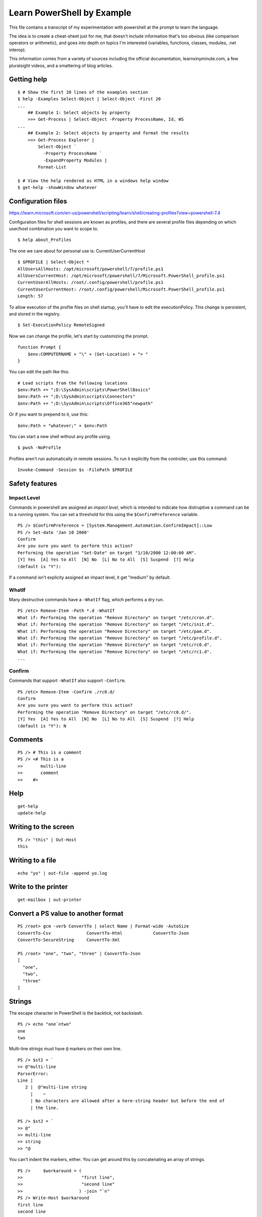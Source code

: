 *****************************
 Learn PowerShell by Example
*****************************
This file contains a transcript of my experimentation
with powershell at the prompt to learn the language.

The idea is to create a cheat-sheet just for me, that
doesn't include information that's too obvious (like
comparison operators or arithmetic), and goes into
depth on topics I'm interested (variables, functions,
classes, modules, .net interop).

This information comes from a variety of sources
including the official documentation, learnxinyminute.com,
a few pluralsight videos, and a smattering of blog articles.


Getting help
------------
::


  $ # Show the first 20 lines of the examples section
  $ help -Examples Select-Object | Select-Object -First 20
  ...
      ## Example 1: Select objects by property
      >>> Get-Process | Select-Object -Property ProcessName, Id, WS
  ...
      ## Example 2: Select objects by property and format the results
      >>> Get-Process Explorer |
          Select-Object `
            -Property ProcessName `
            -ExpandProperty Modules |
          Format-List

  $ # View the help rendered as HTML in a windows help window
  $ get-help -showWindow whatever


Configuration files
-------------------
https://learn.microsoft.com/en-us/powershell/scripting/learn/shell/creating-profiles?view=powershell-7.4

Configuration files for shell sessions are known as profiles,
and there are several profile files depending on which
user/host combination you want to scope to.

::

  $ help about_Profiles

The one we care about for personal use is: CurrentUserCurrentHost

::

  $ $PROFILE | Select-Object *
  AllUsersAllHosts: /opt/microsoft/powershell/7/profile.ps1
  AllUsersCurrentHost: /opt/microsoft/powershell/7/Microsoft.PowerShell_profile.ps1
  CurrentUserAllHosts: /root/.config/powershell/profile.ps1
  CurrentUserCurrentHost: /root/.config/powershell/Microsoft.PowerShell_profile.ps1
  Length: 57


To allow execution of the profile files on shell startup, you'll
have to edit the executionPolicy. This change is persistent, and
stored in the registry.

::

  $ Set-ExecutionPolicy RemoteSigned


Now we can change the profile, let's start by customizing the
prompt.

::

    function Prompt {
        $env:COMPUTERNAME + "\" + (Get-Location) + "> "
    }

You can edit the path like this:

::

  # Load scripts from the following locations
  $env:Path += ";D:\SysAdmin\scripts\PowerShellBasics"
  $env:Path += ";D:\SysAdmin\scripts\Connectors"
  $env:Path += ";D:\SysAdmin\scripts\Office365"newpath"

Or if you want to prepend to it, use this:

::

  $env:Path = "whatever;" + $env:Path

You can start a new shell without any profile using.

::

  $ pwsh -NoProfile

Profiles aren't run automatically in remote sessions. To run it explicitly
from the controller, use this command:

::

  Invoke-Command -Session $s -FilePath $PROFILE


Safety features
---------------

Impact Level
^^^^^^^^^^^^
Commands in powershell are assigned an *impact level*, which is intended
to indicate how distruptive a command can be to a running system.
You can set a threshold for this using the ``$ConfirmPreference`` variable.

::

  PS /> $ConfirmPreference = [System.Management.Automation.ConfirmImpact]::Low
  PS /> Set-date 'Jan 10 2000'
  Confirm
  Are you sure you want to perform this action?
  Performing the operation "Set-Date" on target "1/10/2000 12:00:00 AM".
  [Y] Yes  [A] Yes to All  [N] No  [L] No to All  [S] Suspend  [?] Help
  (default is "Y"):

If a command isn't explicity assigned an impact level, it get "medium" by default.

WhatIf
^^^^^^
Many destructive commands have a ``-WhatIf`` flag, which performs a dry run.
::

  PS /etc> Remove-Item -Path *.d -WhatIf
  What if: Performing the operation "Remove Directory" on target "/etc/cron.d".
  What if: Performing the operation "Remove Directory" on target "/etc/init.d".
  What if: Performing the operation "Remove Directory" on target "/etc/pam.d".
  What if: Performing the operation "Remove Directory" on target "/etc/profile.d".
  What if: Performing the operation "Remove Directory" on target "/etc/rc0.d".
  What if: Performing the operation "Remove Directory" on target "/etc/rc1.d".
  ...

Confirm
^^^^^^^
Commands that support ``-WhatIf`` also support ``-Confirm``.

::

  PS /etc> Remove-Item -Confirm ./rc0.d/
  Confirm
  Are you sure you want to perform this action?
  Performing the operation "Remove Directory" on target "/etc/rc0.d/".
  [Y] Yes  [A] Yes to All  [N] No  [L] No to All  [S] Suspend  [?] Help
  (default is "Y"): N

Comments
--------
::

  PS /> # This is a comment
  PS /> <# This is a
  >>       multi-line
  >>       comment
  >>    #>


Help
----
::

  get-help
  update-help


Writing to the screen
---------------------
::

  PS /> "this" | Out-Host
  this


Writing to a file
-----------------
::

  echo "yo" | out-file -append yo.log

Write to the printer
--------------------
::

  get-mailbox | out-printer

Convert a PS value to another format
------------------------------------
::

  PS /root> gcm -verb ConvertTo | select Name | Format-wide -AutoSize
  ConvertTo-Csv              ConvertTo-Html            ConvertTo-Json
  ConvertTo-SecureString     ConvertTo-Xml

  PS /root> "one", "two", "three" | ConvertTo-Json
  [
    "one",
    "two",
    "three"
  ]

Strings
-------
The escape character in PowerShell is the backtick, not backslash.
::

  PS /> echo "one`ntwo"
  one
  two

Multi-line strings must have ``@`` markers on their own line.
::


  PS /> $st2 = `
  >> @"multi-line
  ParserError:
  Line |
     2 |  @"multi-line string
       |    ~
       | No characters are allowed after a here-string header but before the end of
       | the line.

  PS /> $st2 = `
  >> @"
  >> multi-line
  >> string
  >> "@

You can't indent the markers, either.
You can get around this by concatenating an array of strings.

::

  PS />     $workaround = (
  >>                       "first line",
  >>                       "second line"
  >>                      ) -join "`n"
  PS /> Write-Host $workaround
  first line
  second line

You can even omit the commas.


Control-Flow Constructs
-----------------------
::

  # selection
  0 ? 'yes' : 'no'
  if ($cond) { } elseif ($cond2) { } else { }
  switch ($var) {
      'Val1' { }
      'Val2' { }
      default { }
  }

  # loops
  for ($i = 0; $i -lt $limit; $i++) { }
  foreach ($item in $collection) { }
  while ($cond) { }
  do { } while ($cond)
  do { } until ($cond)

  # keywords
  break      # exit loop/switch
  continue   # skip to next iteration
  return     # exit with optional value

  # exception handling
  try { } catch { } finally { }


Program structuring mechanisms
------------------------
::

  # classes
  class MyClass {
      [string]$Property
      MyClass([string]$param) { $this.Property = $param }  # Constructor
      [void] MyMethod() { "Method executed: $($this.Property)" }
  }
  $myObject = [MyClass]::new("Hello")
  $myObject.MyMethod()  # Outputs: Method executed: Hello


  # modules (put this in a .psm1 file)
  function MyFunction {
      "Function executed"
  }
  Export-ModuleMember -Function MyFunction
  # Importing a module (if this were in ExampleModule.psm1):
  # Import-Module ./ExampleModule.psm1
  # MyFunction()  # Outputs: Function executed


  # functions
  function Greet-User { param($Name) "Hello, $Name!" }
  Greet-User -Name "Chris"  # Outputs: Hello, Chris!


  # scriptblocks
  $myScriptBlock = { param($x) $x * $x }
  &$myScriptBlock -x 5  # Outputs: 25

  # generics
  # https://learn.microsoft.com/en-us/powershell/module/microsoft.powershell.core/about/about_calling_generic_methods?view=powershell-7.4


Classes
-------
What's the difference between an initialization method and a regular method?
Nothing, init methods just set properties. That's all. That's the difference.

::

  ·∾ class Tree {
   ⋮  [Int]$Height
   ⋮  [Int]$Age
   ⋮  [String]$Color
   ⋮ }

  # There are three ways to construct an object from a class.
  ·∾ $tree1 = New-Object Tree
  ·∾ $tree1.Height = 10; $tree1.Age = 5; $tree1.Color = "Red"
  ·∾ $tree2 = [Tree]::new()
  ·∾ $tree2.Height = 20; $tree2.Age = 10; $tree2.Color = "Green"
  ·∾ $tree4 = [Tree]::new(@{"Height" = 30; "Age" = 15; "Color" = "Blue"})
  ·∾ $tree4 = [Tree]@{"Height" = 30; "Age" = 15; "Color" = "Blue"}

  ·∾ $tree1
  Height Age Color
  ------ --- -----
      10   5 Red

  ·∾ $tree2
  Height Age Color
  ------ --- -----
      20  10 Green

  ·∾ $tree3
  Height Age Color
  ------ --- -----
      30  15 Blue

  ·∾ $tree4
  Height Age Color
  ------ --- -----
      30  15 Blue

  # Get all members of a class
  ·∾ [System.Math] | Get-Member -Static -MemberType All

  ·∾ class Tree {
   ⋮   [Int]$Height
   ⋮   [Int]$Age
   ⋮   [String]$Color
   ⋮
   ⋮   Tree() {
   ⋮     $this.Height = 1
   ⋮     $this.Age = 0
   ⋮     $this.Color = "Green"
   ⋮   }
   ⋮
   ⋮   Tree([Int]$Height, [Int]$Age, [String]$Color) {
   ⋮     $this.Height = $Height
   ⋮     $this.Age = $Age
   ⋮     $this.Color = $Color
   ⋮   }
   ⋮ }
  ·∾

  ·∾ $tree1 = [Tree]::new()
  ·∾ $tree2 = New-Object Tree 5, 2, "Red"

  ·∾ $tree1
  Height Age Color
  ------ --- -----
       1   0 Green

  ·∾ $tree2
  Height Age Color
  ------ --- -----
       5   2 Red

  ·∾ class Tree {
   ⋮   [Int]$Height
   ⋮   [Int]$Age
   ⋮   [String]$Color
   ⋮
   ⋮   Tree() {
   ⋮     $this.Height = 1
   ⋮     $this.Age = 0
   ⋮     $this.Color = "Green"
   ⋮   }
   ⋮
   ⋮   Tree([Int]$Height, [Int]$Age, [String]$Color) {
   ⋮     $this.Height = $Height
   ⋮     $this.Age = $Age
   ⋮     $this.Color = $Color
   ⋮   }
   ⋮
   ⋮   [Void]Grow() {
   ⋮     $heightIncrease = Get-Random -Min 1 -Max 5
   ⋮     $this.Height += $heightIncrease
   ⋮     $this.Age += 1
   ⋮   }
   ⋮ }

  ·∾ $tree = [Tree]::New()
  ·∾ for ($i = 0; $i -lt 10; $i++) { $tree.Grow(); $tree }
  Height Age Color
  ------ --- -----
       3   2 Green
       6   3 Green
      10   4 Green
      11   5 Green
      14   6 Green
      15   7 Green
      17   8 Green
      19   9 Green
      22  10 Green
      24  11 Green

  ·∾ # Where classes become useful is when you start to use inheritance
  ·∾ class Tree {
   ⋮   [Int]$Height
   ⋮   [Int]$Age
   ⋮   [String]$Color
   ⋮
   ⋮   Tree() {
   ⋮     $this.Height = 1
   ⋮     $this.Age = 0
   ⋮     $this.Color = "Green"
   ⋮   }
   ⋮
   ⋮   Tree([Int]$Height, [Int]$Age, [String]$Color) {
   ⋮     $this.Height = $Height
   ⋮     $this.Age = $Age
   ⋮     $this.Color = $Color
   ⋮   }
   ⋮
   ⋮   [Void]Grow() {
   ⋮     $heightIncrease = Get-Random -Min 1 -Max 5
   ⋮     $this.Height += $heightIncrease
   ⋮     $this.Age += 1
   ⋮   }
   ⋮ }
  ·∾ class AppleTree : Tree {
   ⋮   [String]$Species = "Apple"
   ⋮ }
  ·∾ $tree = [AppleTree]::New()
  ·∾ $tree

  Species Height Age Color
  ------- ------ --- -----
  Apple        1   0 Green



Interfaces
----------
* https://stackoverflow.com/questions/51794092/how-to-use-interfaces-in-powershell-defined-via-add-type

::

  ·∾ Add-Type -TypeDefinition 'public interface ICanTalk { string talk(); }' -Language CSharp

  ·∾ class Talker : ICanTalk {
  ⋮   [String]talk() { return "Well hello there" }
  ⋮ }
  ·∾

  ·∾ $talker = [Talker]::new()
  ·∾ $talker.talk()
  Well hello there


Enums
-----
It seems that PowerShell has something similar to sum types.

::

  ·∾ enum Context { Component; Role; Location }
  ·∾ $item = [Context]::Role
  ·∾ Switch ($item) {
  ⋮   Component { 'is a component' }
  ⋮   Role      { 'is a role' }
  ⋮   Location  { 'is a location' }
  ⋮ }
  is a role

I'm not sure, but the switch statement may be doing silent type
coercion to strings. You can write this more explicity if you like.

::

  switch ($item ) {
      ([Context]::Component) {'is a component'}
      ([Context]::Role) {'is a role'}
      ([Context]::Location) {'is a location'}
  }

Providers, modules, and snap-ins
--------------------------------
Providers take some resource and represent it as a virtual file system.

::

  PS /root> Get-Command -Noun *Provider*
  CommandType     Name                                               Version
  -----------     ----                                               -------
  Function        Get-CredsFromCredentialProvider                    2.2.5
  Cmdlet          Find-PackageProvider                               1.4.8.1
  Cmdlet          Get-PackageProvider                                1.4.8.1
  Cmdlet          Get-PSProvider                                     7.0.0.0
  Cmdlet          Import-PackageProvider                             1.4.8.1
  Cmdlet          Install-PackageProvider                            1.4.8.1

Capabilities are a list of things you can do with each provider:

* ``ShouldProcess`` - Supports ``-WhatIf`` and ``-Confirm``.
* ``Filter``
* ``Credentials`` - You can use the ``-Credentials`` parameter with these cmdlets.
* ``Transactions``

Modules
-------
::

  find-module
  install-module
  update-module
  save-module
  uninstall-module

  PS /root> Get-Content Env:PSModulePath
  /root/.local/share/powershell/Modules:/usr/local/share/powershell/Modules:/opt/
  microsoft/powershell/7/Modules

Objects
-------
::

  get-member # list methods an properties of an object
  PS /root> "one" | Get-Member

     TypeName: System.String

  Name                 MemberType            Definition
  ----                 ----------            ----------
  Clone                Method                System.Object Clone(), System.Obje…
  CompareTo            Method                int CompareTo(System.Object value)…
  Contains             Method                bool Contains(string value), bool …
  CopyTo               Method                void CopyTo(int sourceIndex, char[…


Testing and comparing things
----------------------------
::

  # this is similar to diff, but it operates on objects
  PS /> Compare-Object (gci | select -First 1) (gci | select -Last 1)

  InputObject SideIndicator
  ----------- -------------
  /var        =>
  /bin        <=

  # Check if a path exists
  PS /etc> Test-Path ./hosts
  True
  PS /etc> test-path /etc/non/existant/path
  False

  # use comparison operators
  # https://learn.microsoft.com/en-us/powershell/module/microsoft.powershell.core/about/about_comparison_operators?view=powershell-7.4
  # https://learn.microsoft.com/en-us/powershell/module/microsoft.powershell.core/about/about_regular_expressions?view=powershell-7.4
  PS /etc> Get-Help about_Comparison_Operators
  PS /etc> gci | where { $_.Name -like "h*" }
  UnixMode         User Group         LastWriteTime         Size Name
  --------         ---- -----         -------------         ---- ----
  -rw-r--r--       root root       10/15/2021 10:06           92 host.conf
  -rw-r--r--       root root        8/18/2024 22:58           12 hostname
  ...


Filter, map, sort, take, uniq
-----------------------------
::

  PS /etc> Get-ChildItem | Sort-Object -Descending
  UnixMode         User Group         LastWriteTime         Size Name
  --------         ---- -----         -------------         ---- ----
  -rw-r--r--       root root        3/23/2022 09:41          681 xattr.conf
  drwxr-xr-x       root root        2/27/2024 16:02           92 update-motd.d
  drwxr-xr-x       root root        2/27/2024 16:02           12 terminfo


  PS /etc> gci /etc/ | Sort-Object -Property Last-WriteTime | Select-Object -Last 5
  UnixMode         User Group         LastWriteTime         Size Name
  --------         ---- -----         -------------         ---- ----
  drwxr-xr-x       root root        2/27/2024 15:59           18 rcS.d
  drwxr-xr-x       root root        2/15/2022 22:32            0 rc6.d
  drwxr-xr-x       root root        2/15/2022 22:32            0 rc5.d
  -rw-r--r--       root root        2/25/2022 11:32         2355 sysctl.conf
  -rw-r--r--       root root        3/23/2022 09:41          681 xattr.conf


  # aliased to ?
  PS /etc> Get-ChildItem | Where-Object { $_.Size -eq 681 }
  UnixMode         User Group         LastWriteTime         Size Name
  --------         ---- -----         -------------         ---- ----
  -rw-r--r--       root root        3/23/2022 09:41          681 xattr.conf

  PS /> Get-ChildItem -Recurse | Where-Object { $_.Extension -eq ".so" }
      Directory: /opt/microsoft/powershell/7
  UnixMode         User Group         LastWriteTime         Size Name
  --------         ---- -----         -------------         ---- ----
  -rw-r--r--       root root        3/19/2024 19:26       823592 libclrgc.so
  -rw-r--r--       root root        3/19/2024 19:29      3609952 libclrjit.so

  PS /etc> gci -Recurse | select -First 10
  UnixMode         User Group         LastWriteTime         Size Name
  --------         ---- -----         -------------         ---- ----
  drwxr-xr-x       root root        4/10/2024 17:40           34 alternatives
  drwxr-xr-x       root root        2/27/2024 15:59          162 apt
  drwxr-xr-x       root root        4/10/2024 17:40           16 ca-certificates
  drwxr-xr-x       root root        2/27/2024 16:03           20 cloud
  drwxr-xr-x       root root        2/27/2024 16:02           22 cron.d
  drwxr-xr-x       root root        2/27/2024 16:02           28 cron.daily
  drwxr-xr-x       root root        4/10/2024 17:40           12 default
  drwxr-xr-x       root root        2/27/2024 16:02           50 dpkg
  drwxr-xr-x       root root        2/21/2022 20:05           12 gss
  drwxr-xr-x       root root        2/27/2024 16:02           32 init.d

  PS /etc> 1,1,2,2,3,3,4,5,6,7 | select -Unique
  1
  2
  3
  4
  5
  6
  7

  PS /etc> 1,1,2,2,3,3,4,5,6,7 | ForEach-Object { $_.GetType() }
  IsPublic IsSerial Name                                     BaseType
  -------- -------- ----                                     --------
  True     True     Int32                                    System.ValueType
  True     True     Int32                                    System.ValueType
  ...

  PS /etc> gci /etc/ | Group-Object -Property CreationTime | Select-Object -First 20

  Count Name                      Group
  ----- ----                      -----
      1 9/15/2018 10:14:19 PM     {/etc/deluser.conf}
      1 8/12/2020 12:15:04 AM     {/etc/pam.conf}
      3 12/16/2020 11:04:55 AM    {/etc/bindresvport.blacklist, /etc/ld.so.conf, /e…
      1 8/22/2021 5:00:00 PM      {/etc/debian_version}
      4 10/15/2021 10:06:05 AM    {/etc/host.conf, /etc/legal, /etc/networks, /etc/…
      1 11/11/2021 3:42:38 PM     {/etc/login.defs}
      1 1/6/2022 4:23:33 PM       {/etc/bash.bashrc}
      2 1/8/2022 8:02:36 PM       {/etc/e2scrub.conf, /etc/mke2fs.conf}
      1 2/3/2022 5:27:54 AM       {/etc/gai.conf}
      8 2/15/2022 10:32:46 PM     {/etc/rc0.d, /etc/rc1.d, /etc/rc2.d, /etc/rc3.d…}
      1 2/20/2022 2:42:49 PM      {/etc/debconf.conf}
      1 2/21/2022 8:05:20 PM      {/etc/gss}
      1 2/25/2022 11:32:20 AM     {/etc/sysctl.conf}
      1 3/17/2022 5:50:40 PM      {/etc/libaudit.conf}
      1 3/23/2022 9:41:49 AM      {/etc/xattr.conf}
      1 3/24/2022 4:13:48 PM      {/etc/netconfig}
      1 12/5/2023 5:15:51 AM      {/etc/rmt}
      1 1/2/2024 1:22:42 PM       {/etc/locale.alias}
      4 2/14/2024 2:47:50 PM      {/etc/issue, /etc/issue.net, /etc/lsb-release, /e…
      2 2/27/2024 3:59:33 PM      {/etc/opt, /etc/fstab}

  # filter out event log messages which are most common
  Get-EventLog -LogName Application -Newest 2500 |
    Group-Object -Property eventid |
    Sort-Object Count -descending |
    Format-Table Count, Name -autosize


Architecture
------------
::

  +-------------------------+
  |  Core Language Runtime  |
  +-------------------------+
  |         .Net            |
  +-----------+-------------+
  |   Libs    |  PowerShell |
  +-----------+-------------+
  |  PowerShell Modules     |
  +-------------------------+


Arrays
------
::

  $ $singleItemArr = ,7
  $ $multiItemArr = 1, 2, 3
  $ $rangeArr = 5..8
  $ [int32[]]$stronglyTypedArr = 1500, 2230, 3350, 4000

The array sub-experession operator ``@()`` creates an array from the
statements inside it.

::

  $ $a = @("Hello World")
  $ $a.Count
  1
  $ $p = @(Get-Process Notepad)

List slicing is pretty much the same as other C-like languages.

::

  $a[0]
  $a[1..4]
  $a[-3..-1]
  $a[0,2+4..6]

PowerShell many ways to express collections.
One is a multidimension array.
With true multidimensional arrays,
the number of elements for each level of arrays is predetermined at the time of creation,
and cannot be changed without creating a new array.
So you can't have an array that contains arrays of different lengths.
The elements inside the innermost array must also be of the same type.
Elements are layed out continguously in memory.

  $ [string[,]]$rank2 = [string[,]]::New(3,2)
  $ $rank2.rank
  $ $rank2.Length
  $ $rank2[0,0] = 'a'
  $ $rank2[0,1] = 'b'
  $ $rank2[1,0] = 'c'
  $ $rank2[1,1] = 'd'
  $ $rank2[2,0] = 'e'
  $ $rank2[2,1] = 'f'
  $ $rank2[1,1]

  2
  6
  d

For true multidimension arrays like this you can
query how many dimensions it has with rank.

::

  ·∾ $rank2 = [string[,]]::New(3,2)
  ·∾ $rank2.Rank
  2

There is also the concept of a jagged array.
Jagged arrays are closer to lists in Python.

::

  ·∾ $jagged = (1, 2, 3, (10, 20, 30), 4)
  ·∾ $jagged[0]
  1
  ·∾ $jagged[3]
  10
  20
  30
  ·∾ $jagged[3][0]
  10

You can have heterogeneous element types in jagged arrays.

::

  ·∾ $jagged2 = (1,2,3,('a','b',100))
  ·∾ $jagged2[3][0]
  a
  ·∾ $jagged2[3][2]
  100

Jagged arrays don't support using rank to get the max nesting level.

::

  ·∾ (1,2,3,('a','b','c')).Rank
  1

PowerShell has a tendncy to implicitly unwrap arrays.
For example, if you use a switch statement to match on an array,
it will iterate through all elements.

::

  ·∾ $roles = "WEB", "Database"
  ·∾ switch ($roles) {
  ⋮   "Database" { "Configure SQL" }
  ⋮   "WEB"      { "Configure IIS" }
  ⋮   "FileServer" { "Configure Share" }
  ⋮ }
  Configure IIS
  Configure SQL


Hashtables
----------
Hashtables are PowerShells hererogenous key-value data structures.
Keys are unique, and not ordered by insertion time.
Hashtables can be used as input for class constructor methods, and can
populate the values of arguments to it.
It seems like dynamically typed languages have a huge emphasis on hashtables in general.

::

  PS /etc> $StateCapitals = @{
  >> "North Carolina" = "Raliegh";
  >> "California" = "Sacremento";
  >> "New York" = "Albany"
  >> }

  PS /etc> $StateCapitals["North Carolina"]
  Raliegh
  PS /etc> $StateCapitals["North Carolina"] = "Durham"
  PS /etc> $StateCapitals["North Carolina"]
  Durham

  PS /etc> $StateCapitals[4] = "Are tables heterogeneous?"
  PS /etc> $StateCapitals[4]
  Are tables heterogeneous?

  PS /etc> $StateCapitals

  Name                           Value
  ----                           -----
  New York                       Albany
  4                              Are tables heterogeneous?
  California                     Sacremento
  North Carolina                 Durham

  PS /etc> $StateCapitals | Get-Member

     TypeName: System.Collections.Hashtable

  Name              MemberType            Definition
  ----              ----------            ----------
  Add               Method                void Add(System.Object key, System.Object…
  Clear             Method                void Clear(), void IDictionary.Clear()
  Clone             Method                System.Object Clone(), System.Object IClo…
  Contains          Method                bool Contains(System.Object key), bool ID…
  ContainsKey       Method                bool ContainsKey(System.Object key)
  ContainsValue     Method                bool ContainsValue(System.Object value)
  CopyTo            Method                void CopyTo(array array, int arrayIndex),…
  Equals            Method                bool Equals(System.Object obj)
  GetEnumerator     Method                System.Collections.IDictionaryEnumerator …
  GetHashCode       Method                int GetHashCode()
  GetObjectData     Method                void GetObjectData(System.Runtime.Seriali…
  GetType           Method                type GetType()
  OnDeserialization Method                void OnDeserialization(System.Object send…
  Remove            Method                void Remove(System.Object key), void IDic…
  ToString          Method                string ToString()
  Item              ParameterizedProperty System.Object Item(System.Object key) {ge…
  Count             Property              int Count {get;}
  IsFixedSize       Property              bool IsFixedSize {get;}
  IsReadOnly        Property              bool IsReadOnly {get;}
  IsSynchronized    Property              bool IsSynchronized {get;}
  Keys              Property              System.Collections.ICollection Keys {get;}
  SyncRoot          Property              System.Object SyncRoot {get;}
  Values            Property              System.Collections.ICollection Values {ge…

  PS /etc> Get-Process | Select-Object @{Name = "The Name of the Process"; Expression = {$_.ProcessName}}
  The Name of the Process
  -----------------------
  pwsh-preview


Remoting
--------
* https://adamtheautomator.com/enable-psremoting/

Remote access is based on two technologies: WSMan and WinRM. WSMan is how the
commands are transmitted, and WinRM provides the session between the controller
and endpoint.

To use remoting, you have to perform a few steps:

1. Start the WinRM service
2. Create a WinRM listener
3. Enable firewall exceptions
4. Register a PowerShell session configuration
5. Enable the PowerShell session configuration
6. Set the PowerShell remote sessions to allow remote access
7. Restart the WinRM server to apply all of the changes.

::

  # give the user permission to run the service
  Add-LocalGroupMember -Group 'Remote Management Users' -Member user
  # Set the network mode to private
  Set-NetConnectionProfile -InterfaceIndex number -NetworkCategory Private
  # start and enable the service
  Enable-Psremoting

  # interactive session to one endpoint
  enter-pssession -computername target_computer

  # noninteractive command to one endpoint
  Invoke-Command -ComputerName JON-OFFICE  -scriptblock { Get-Process }

  # noninteractive command to multiple endpoints
  Invoke-Command -ComputerName SALESPC,ACCOUNTINGPC,RECEPTIONPC `
    -scriptblock { Get-EventLog -LogName Application -Newest 5}

  # Allow the following machines to remote in
  Set-item wsman:localhost\client\trustedhosts `
    -value RemotingLocalMachine1,RemotingLocalMachine2

  # List all open sessions available on this computer
  Get-PSSession

::

  PS /etc> help *remote*
  Name                              Category  Module                    Synopsis
  ----                              --------  ------                    --------
  about_Remote                      HelpFile
  about_Remote_Disconnected_Sessio… HelpFile
  about_Remote_Jobs                 HelpFile
  about_Remote_Output               HelpFile
  about_Remote_Requirements         HelpFile
  about_Remote_Troubleshooting      HelpFile
  about_Remote_Variables            HelpFile


Weird syntax
------------
Have you noticed that there are two flavors of syntax going on here? For vanilla powershell
there is ``cmdletname args``, and then there is ``[TypeName]::Method(arg1, arg2)`` syntax.
That second syntax is ``.Net`` syntax. So how do you look up documentation for something with
that syntax?

You use the dotnet developer documentation. With duckduckgo.com, you can type a query
like ``!dotnet String.new`` and get a result like this https://learn.microsoft.com/en-us/search/?terms=String.new&products=%2Fdevrel%2F7696cda6-0510-47f6-8302-71bb5d2e28cf


Modules
-------
https://learn.microsoft.com/en-us/powershell/module/microsoft.powershell.core/about/about_modules?view=powershell-7.4

::

  >>> $env:PSModulePath
  /root/.local/share/powershell/Modules:/usr/local/share/powershell/Modules:/opt/micr
  osoft/powershell/7/Modules


Variables
---------
There are several different types of variables in PowerShell

* User-created
* Automatic (created and managed by PowerShell) about_Automatic_Variables
* Preference (stores preferences for PowerShell) about_Preference_Variables

PowerShell variables are loosely typed.
You can assign new values of different types to the same identifier.
The data type of a variable is determined by the .NET types of the values of that variable.

Variable names are not case sensitive, and can include spaces and special characters.


::

  # create a variable without assigning a value
  >>> New-Variable zzz

  # simplest possible assignment
  >>> $simple = "here is a simple value"
  >>> Set-Variable -Name simple -Value "here is a simple value"

  # variable names can even have spaces or special characters, including some unicode
  >>> ${this variable name} = "yo i heard you like spaces"
  >>> echo ${this variable name}
  yo i heard you like spaces

  # if you want to use braces in the identifier you have to escape it
  >>> ${this`{value`}is} = "This variable name has braces in it."

  # they are also case insensitive
  >>> echo ${this VARIABLE name}
  yo i heard you like spaces

  # the variable name length is only limited by available memory.
  # best practices is to use alphanumeric with snake_case.

  # you can do multiple assignment
  >>> $a = $b = $c = 0
  >>> $i, $j, $k = 10, "red", $true

  # by default values can be of any type and change over time
  >>> $loosely_typed = 0
  >>> $loosely_typed = "this"
  >>> $loosely_typed = 33.7

  # variable with type signatures try to coerce new values to that type
  >>> [Int]$number = 8
  >>> $number = "some randome string I guess"
  MetadataError: Cannot convert value "some randome string I guess" to type "System.Int32". Error: "The input string 'some randome string I guess' was not in a correct format."
  >>> $number = "100"

  # variable quoting rules
  >>> echo $number
  100
  >>> echo "$number"
  100
  >>> echo '$number'
  $number

  # variables are local by default, and lexically scoped.
  # but you can use a scope modifier to change the default scoep of the variable
  >>> $Global:Computers = "Server01"
  >>> Get-Variable -Scope Global -Name Computers
  Name                           Value
  ----                           -----
  Computers                      Server01


  # Variables can be interacted with by traversing a virtual file system (PSDrive)
  >>> Get-ChildItem Variable: | select -First 1

  Name                           Value
  ----                           -----
  ?                              True


Functions
---------
* https://adamtheautomator.com/powershell-parameter
* https://learn.microsoft.com/en-us/powershell/module/microsoft.powershell.core/about/about_functions?view=powershell-7.4
* https://learn.microsoft.com/en-us/powershell/module/microsoft.powershell.core/about/about_functions_advanced?view=powershell-7.4

Cmdlets are written in another language by software developers. Functions are
written in PowerShell by end users.

Functions in PowerShell are complex. There are multiple ways to define
them, and they try to build in argument parsing using parameter specifications.

First, let me show you the most general forms of a function definition,
from the docs.

::

  function [<scope:>]<name> [([type]$parameter1[,[type]$parameter2])]
  {
    begin {<statement list>}
    process {<statement list>}
    end {<statement list>}
    clean {<statement list>}
  }

  function [<scope:>]<name>
  {
    param([type]$parameter1 [,[type]$parameter2])
    dynamicparam {<statement list>}
    begin {<statement list>}
    process {<statement list>}
    end {<statement list>}
    clean {<statement list>}
  }

You aren't required to use any of these blocks (``begin``,
``process``, ..) in your functions. If you don't use a named
block, then PowerShell puts the code in the end block of the
function.

Now for some examples from the repl.

::

  # Parameters in PowerShell can be specified in many ways.
  # They can be named, positional, switch, or dynamic.
  # Parameters can be read from cli arguments or from the pipeline.

  # You can access the argv as an array named $args.
  >>> function Add-Numbers {
  >>   $args[0] + $args[1]
  >> }

  # Or you can use positional parameters.
  ∾  function add-SimpleParamNumbers($firstNumber, $secondNumber) {
   ⋮   $firstNumber + $secondNumber
   ⋮ }
  ∾  add-SimpleParamNumbers 88 100
  188

  # You can set default values for parameters like this
  ∾  function add-SimpleParamNumbers($firstNumber = 88, $secondNumber = 100) {
   ⋮   $firstNumber + $secondNumber
   ⋮ }
  ∾  add-SimpleParamNumbers
  188

  # With the param block you can specify more complex parameter descriptions.
  >>> function Add-ParamNumbers {
  >>>   param (
  >>>     [int]$firstNumber,
  >>>     [int]$secondNumber
  >>>   )
  >>>   $firstNumber + $secondNumber
  >>> }

  # If you want to loop over an input parameter from the pipeline,
  # you can use ValueFromPipeline=$true and the process block.
  #Write a script to interact with a database server to automate the database administrator (DBA) tasks

  >>> function New-Website() {
  >>>   [CmdletBinding()]
  >>>   param (
  >>>     [Parameter(ValueFromPipeline=$true, Mandatory=$true)]
  >>>     [Alias('name')]
  >>>     [string]$siteName
  >>>     [ValidateSet(3000,5000,8000)], # valid inputs for $siteName
  >>>     [int]$port = 3000
  >>>   )
  >>>   begin { Write-Output 'Creating new website(s)' }
  >>>   process { Write-Output "name: $siteName, port: $port" }
  >>>   end { Write-Output "Website(s) created" }
  >>> }

  # Instead of validating on a set, you can validate using a script
  # with something like this!
  # ...
  # param (
  #   [Parameter()]
  #   [ValidateScript({ Test-Path -Path $_ })]
  #   [String]$whatever
  # )
  # ...

  # If you want to get an attirbute of an input object from the pipeline,
  # define a parameter for it
  # param (
  #   [Parameter(Mandatory,ValueFromPipelineByPropertyName)]
  #   [int]$Version
  # )

  >>> "superAwesomeWebsiteName" | New-Website -port 5000
  Creating new website(s)
  name: superAwesomeWebsiteName, port: 5000
  Website(s) created

  >>> "superAwesomeWebsiteName" | New-Website -port 1000
  New-Website: Cannot validate argument on parameter 'port'. The argument "1000" does not belong to th e set "3000,5000,8000" specified by the ValidateSet attribute. Supply an argument that is in the set and then try the command again.

  ∾> function Switch-Item {
   ⋮   param ([Switch]$on)
   ⋮   if ($on) { "Switch on" } else { "Switch off" }
   ⋮ }
  ∾
  ∾> Switch-Item -on
  Switch on
  ∾  Switch-Item
  Switch off
  ∾> Switch-Item -on:$false
  Switch off
  ∾  Switch-Item -on:$true
  Switch on

  ∾  function Get-MyCommand { Get-Command @Args }
  ∾  Get-MyCommand -Name Get-ChildItem
  CommandType     Name                                               Version    Source
  -----------     ----                                               -------    ------
  Cmdlet          Get-ChildItem                                      7.0.0.0    Microsoft.PowerShell…

  >>> function Get-PipelineBeginEnd {
    begin   { "Begin: The input is $input" }
    end     { "End:   The input is $input" }
  }

  >>> 1,2,4 | Get-PipelineBeginEnd
  Begin: The input is
  End:   The input is 1 2 4

Ok, check this out, you can define line filtering functions using special syntax.
::

  # syntax
  filter [<scope:>]<name> {<statment_list>}


  ∾  filter Get-ErrorLog ([Switch]$Message) {
   ⋮   if ($Message) { Out-Host -InputObject $_.Message } else { $_ }
   ⋮ }

  ∾  Get-WinEvent -LogName System -MaxEvents 100 | Get-ErrorLog -Message

You can find and manage functions using the ``Function:`` drive.

::

  # list all functions
  ∾  Get-ChildItem Function:
  CommandType     Name                                               Version    Source
  -----------     ----                                               -------    ------
  Function        Add-Numbers
  ...

  # view the source code of a function
  ∾  (Get-ChildItem Function:help).Definition | select -First 10


Redirection
-----------
Redirection in PowerShell is similar to bash conceptually, but the
streams you can redirect are not file handles, but api objects instead.
The streams are named after syslog priority.

The ``>`` operator overwrites, and ``>>`` appaneds. You use the same syntax to
redirect streams as bash ``n>&n``. If you want to redirect all streams at the
same time, use ``*>``. Since windows doesn't have ``/dev/null`` you can
redirect to the ``$null`` variable to discard input.

::
Write a script to interact with a database server to automate the database administrator (DBA) tasks

  # Related commands: Out-File, Tee-Object

  Redirectable output streams

  PowerShell supports redirection of the following output streams.

    Stream #   Description          Introduced in    Write Cmdlet
    ---------- -------------------- ---------------- -------------------------------
    1          SUCCESS Stream       PowerShell 2.0   Write-Output
    2          ERROR Stream         PowerShell 2.0   Write-Error
    3          WARNING Stream       PowerShell 3.0   Write-Warning
    4          VERBOSE Stream       PowerShell 3.0   Write-Verbose
    5          DEBUG Stream         PowerShell 3.0   Write-Debug
    6          INFORMATION Stream   PowerShell 5.0   Write-Information, Write-Host
    *          All Streams          PowerShell 3.0

  [!IMPORTANT] The SUCCESS and ERROR streams are similar to the stdout and
  stderr streams of other shells. However, stdin isn't connected to the
  PowerShell pipeline for input.

  The PowerShell redirection operators are as follows, where n represents the
  stream number. The SUCCESS stream ( 1 ) is the default if no stream is
  specified.

    Operator   Description                                               Syntax
    ---------- --------------------------------------------------------- --------
    >          Send specified stream to a file.                          n>
    >>         APPEND specified stream to a file.                        n>>
    >&1        _Redirects_ the specified stream to the SUCCESS stream.   n>&1

    &{
       Write-Warning "hello"
       Write-Error "hello"
       Write-Output "hi"
    } 3>&1 2>&1 > C:\Temp\redirection.log

    -   3>&1 redirects the WARNING stream to the SUCCESS stream.
    -   2>&1 redirects the ERROR stream to the SUCCESS stream (which also now
        includes all WARNING stream data)
    -   > redirects the SUCCESS stream (which now contains both WARNING and
        ERROR streams) to a file called C:\temp\redirection.log.

When you redirect to a file with ``>``, ``>>`` or ``out-file`` it has a default
width. To change this setting, set the following variable:

::

  $PSDefaultParameterValues['out-file:width'] = 2000

**It's important to note that PowerShell does not support the redirection of binary
data.** If you redirect byte-stream data PowerShell will treat the data as strings,
which will result in corrupted data. So, what do you do?

First load the binary data with the appropriate command, then use a data serialization
formation like JSON/YAML/ASN.1. After it's serialized, you can pipe it from command to
command.

There must be a better way, right? Like converting it to a powershell object before
streaming instead of serializing/desearlizing at every command.


Debugging
---------
* https://learn.microsoft.com/en-us/powershell/scripting/windows-powershell/ise/how-to-debug-scripts-in-windows-powershell-ise?view=powershell-7.4
* https://devblogs.microsoft.com/scripting/debugging-powershell-script-in-visual-studio-code-part-1/


Modules
-------
* https://learn.microsoft.com/en-us/powershell/scripting/developer/module/how-to-write-a-powershell-script-module?view=powershell-7.4
* https://stephanevg.github.io/powershell/class/module/DATA-How-To-Write-powershell-Modules-with-classes/


How do I lay out a new project
------------------------------
* https://github.com/PoshCode/PowerShellPracticeAndStyle
* https://dev.to/this-is-learning/how-to-write-better-powershell-scripts-architecture-and-best-practices-emh


Adminstrative tasks
-------------------

Manage Office365
^^^^^^^^^^^^^^^^
::

  # Create a session to Office365
  $URL = "https://ps.outlook.com/powershell"
  $Credentials = Get-Credential -Message "Enter your Exchange Online or Office 365 administrator credentials"
  $CloudSession = New-PSSession -ConfigurationName Microsoft.Exchange -ConnectionUri $URL -Credential $Credentials -Authentication Basic -AllowRedirection -Name "Office 365/Exchange Online"
  Import-PSSession $CloudSession -Prefix 365

  # Assign rights to mailboxes
  # full access
  Add-MailboxPermission -identity themailboxinquestion `
    -user theuserwhoneedsaccesstothatmailbox `
    -AccessRights FullAccess `
    -InheritanceType All

  # First, change the mailbox type to convert the mailbox to a shared account:
  Set-Mailbox -Identity departedemployee -Type Shared -ProhibitSendReceiveQuota 5GB -ProhibitSendQuota 4.75GB -IssueWarningQuota 4.5GB

  # Then, remove the license from the mailbox to eliminate the monthly charge.
  $MSOLSKU = (Get-MSOLUser -UserPrincipalName departedemployee).Licenses[0].AccountSkuId
  Set-MsolUserLicense -UserPrincipalName departedemployee -RemoveLicenses $MSOLSKU

  # Obtaining last logon times for a Office365 account
  Get-Mailbox | Get-MailboxStatistics | Sort DisplayName | FT -AutoSize DisplayName, LastLogonTime

  # WARNING: The user hasn't logged on to mailbox
  # 'DiscoverySearchMailbox{D919BA05-46A6-415f-80AD-7E09334BB852}'
  # ('65d5e60b-1ff1-493b-830e-460478a919c8'), so there is no data to return.
  # After the user logs on, this warning will no longer appear.
  #
  # DisplayName LastLogonTime
  # ----------- -------------
  # Jonathan Hassell 11/16/2015 12:09:13 PM
  # Salt Rose Marketing 11/16/2015 8:49:29 AM

Manage Active Directory
^^^^^^^^^^^^^^^^^^^^^^^
::

  # Add users
  Import-Module ActiveDirectory
  Import-Csv "C:\powershell\users.csv" | ForEach-Object {
    $userPrincipal = $_."samAccountName" + "@yourdomain.local"
    New-ADUser -Name $_.Name `
      -Path $_."ParentOU" `
      -SamAccountName $_."samAccountName" `
      -UserPrincipalName $userPrincipal `
      -AccountPassword (ConvertTo-SecureString "cheeseburgers4all" -AsPlainText -Force) `
      -ChangePasswordAtLogon $true `
      -Enabled $true
    Add-ADGroupMember "Office Users"
    $_."samAccountName";
  }


Check if query returned a result
--------------------------------
Let's say you just ran a ``Get-*`` command,
assigned the result to a variable,
and want to check if the variable is empty or contains a result.

::

  ·∾ $ou = Get-ADOrganizationalUnit -Filter {(ObjectClass -eq 'organizationalunit') -and (Name -eq "Finance")}

For this task, you can put the value in an if clause without any comparison operation.

::

  ·∾ if ($ou) {
  ⋮   "ou exists"
  ⋮ } else {
  ⋮   "ou query returned no results"
  ⋮ }
  ou query returned no results

The statement above will actually perform all of these checks by default:

  * not Null
  * not empty
  * not 0
  * not an array,
  * Length is not equal to 0
  * not $false
